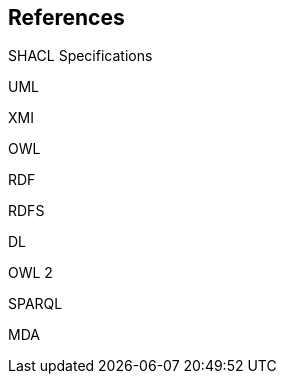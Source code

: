 [sec:bibliography]
== References

[[SHACL]] SHACL Specifications

[[UML]] UML

[[XMI]] XMI

[[OWL]] OWL

[[RDF]] RDF

[[RDFS]] RDFS

[[DL]] DL

[[OWL2]] OWL 2

[[SPARQL]] SPARQL

[[MDA]] MDA